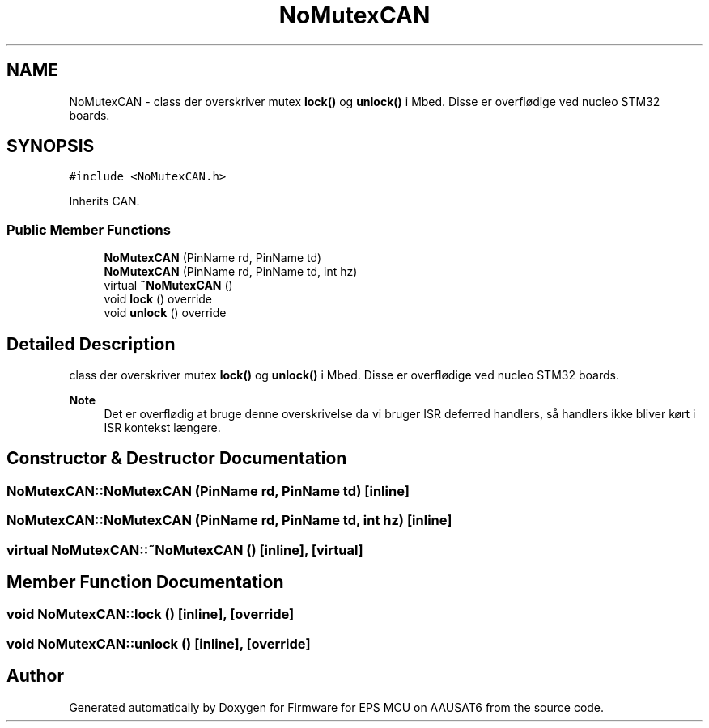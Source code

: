 .TH "NoMutexCAN" 3 "Tue May 17 2022" "Firmware for EPS MCU on AAUSAT6" \" -*- nroff -*-
.ad l
.nh
.SH NAME
NoMutexCAN \- class der overskriver mutex \fBlock()\fP og \fBunlock()\fP i Mbed\&. Disse er overflødige ved nucleo STM32 boards\&.  

.SH SYNOPSIS
.br
.PP
.PP
\fC#include <NoMutexCAN\&.h>\fP
.PP
Inherits CAN\&.
.SS "Public Member Functions"

.in +1c
.ti -1c
.RI "\fBNoMutexCAN\fP (PinName rd, PinName td)"
.br
.ti -1c
.RI "\fBNoMutexCAN\fP (PinName rd, PinName td, int hz)"
.br
.ti -1c
.RI "virtual \fB~NoMutexCAN\fP ()"
.br
.ti -1c
.RI "void \fBlock\fP () override"
.br
.ti -1c
.RI "void \fBunlock\fP () override"
.br
.in -1c
.SH "Detailed Description"
.PP 
class der overskriver mutex \fBlock()\fP og \fBunlock()\fP i Mbed\&. Disse er overflødige ved nucleo STM32 boards\&. 


.PP
\fBNote\fP
.RS 4
Det er overflødig at bruge denne overskrivelse da vi bruger ISR deferred handlers, så handlers ikke bliver kørt i ISR kontekst længere\&. 
.RE
.PP

.SH "Constructor & Destructor Documentation"
.PP 
.SS "NoMutexCAN::NoMutexCAN (PinName rd, PinName td)\fC [inline]\fP"

.SS "NoMutexCAN::NoMutexCAN (PinName rd, PinName td, int hz)\fC [inline]\fP"

.SS "virtual NoMutexCAN::~NoMutexCAN ()\fC [inline]\fP, \fC [virtual]\fP"

.SH "Member Function Documentation"
.PP 
.SS "void NoMutexCAN::lock ()\fC [inline]\fP, \fC [override]\fP"

.SS "void NoMutexCAN::unlock ()\fC [inline]\fP, \fC [override]\fP"


.SH "Author"
.PP 
Generated automatically by Doxygen for Firmware for EPS MCU on AAUSAT6 from the source code\&.
